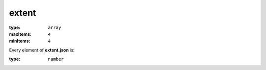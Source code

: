  

.. _extent.json#/:

extent
======

:type: ``array``

:maxItems: ``4``

:minItems: ``4``

.. container:: sub-title

 Every element of **extent.json**  is:

:type: ``number``
